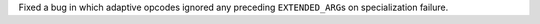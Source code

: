 Fixed a bug in which adaptive opcodes ignored any preceding ``EXTENDED_ARG``\ s on specialization failure.
